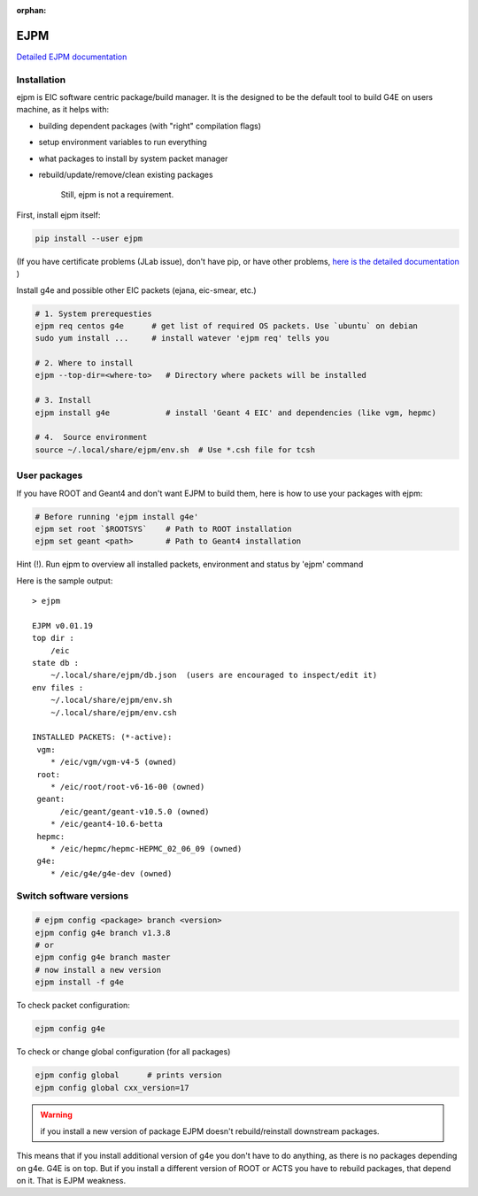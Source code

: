 :orphan:

EJPM
----

`Detailed EJPM documentation <https://gitlab.com/eic/ejpm>`_

Installation
............


ejpm is EIC software centric package/build manager. It is the designed
to be the default tool to build G4E on users machine, as it helps with:

-  building dependent packages (with "right" compilation flags)
-  setup environment variables to run everything
-  what packages to install by system packet manager
-  rebuild/update/remove/clean existing packages

    Still, ejpm is not a requirement.

First, install ejpm itself:

.. code:: bash

    pip install --user ejpm

(If you have certificate problems (JLab issue), don't have pip, or have
other problems, `here is the detailed documentation <https://gitlab.com/eic/ejpm>`__ )


Install g4e and possible other EIC packets (ejana, eic-smear, etc.)

.. code:: bash

    # 1. System prerequesties
    ejpm req centos g4e      # get list of required OS packets. Use `ubuntu` on debian  
    sudo yum install ...     # install watever 'ejpm req' tells you

    # 2. Where to install
    ejpm --top-dir=<where-to>   # Directory where packets will be installed

    # 3. Install
    ejpm install g4e            # install 'Geant 4 EIC' and dependencies (like vgm, hepmc)

    # 4.  Source environment
    source ~/.local/share/ejpm/env.sh  # Use *.csh file for tcsh


User packages
.............


If you have ROOT and Geant4 and don't want EJPM to build them, here is how to use your packages with ejpm:

.. code:: bash

    # Before running 'ejpm install g4e'
    ejpm set root `$ROOTSYS`    # Path to ROOT installation
    ejpm set geant <path>       # Path to Geant4 installation   

Hint (!). Run ejpm to overview all installed packets, environment and
status by 'ejpm' command

Here is the sample output:

::

    > ejpm

    EJPM v0.01.19
    top dir :
        /eic
    state db :
        ~/.local/share/ejpm/db.json  (users are encouraged to inspect/edit it)
    env files :
        ~/.local/share/ejpm/env.sh
        ~/.local/share/ejpm/env.csh

    INSTALLED PACKETS: (*-active):
     vgm:
        * /eic/vgm/vgm-v4-5 (owned) 
     root:
        * /eic/root/root-v6-16-00 (owned)
     geant:
          /eic/geant/geant-v10.5.0 (owned)
        * /eic/geant4-10.6-betta
     hepmc:
        * /eic/hepmc/hepmc-HEPMC_02_06_09 (owned) 
     g4e:
        * /eic/g4e/g4e-dev (owned)



Switch software versions
........................


.. code:: bash

    # ejpm config <package> branch <version>
    ejpm config g4e branch v1.3.8
    # or
    ejpm config g4e branch master
    # now install a new version
    ejpm install -f g4e

To check packet configuration:

.. code:: bash
    
    ejpm config g4e

To check or change global configuration (for all packages)

.. code:: bash
    
    ejpm config global      # prints version
    ejpm config global cxx_version=17


.. warning:: if you install a new version of package EJPM doesn't rebuild/reinstall downstream packages.

This means that if you install additional version of g4e you don't have to do anything, as there is no packages depending on g4e. G4E is on top. 
But if you install a different version of ROOT or ACTS you have to rebuild packages, that depend on it. That is EJPM weakness. 


 



